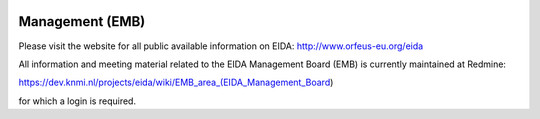 .. figure:: _static/eidalogo.jpg


Management (EMB)
================

Please visit the website for all public available information on EIDA: http://www.orfeus-eu.org/eida

All information and meeting material related to the EIDA Management Board (EMB) is currently maintained at Redmine:

https://dev.knmi.nl/projects/eida/wiki/EMB_area_(EIDA_Management_Board)

for which a login is required. 

